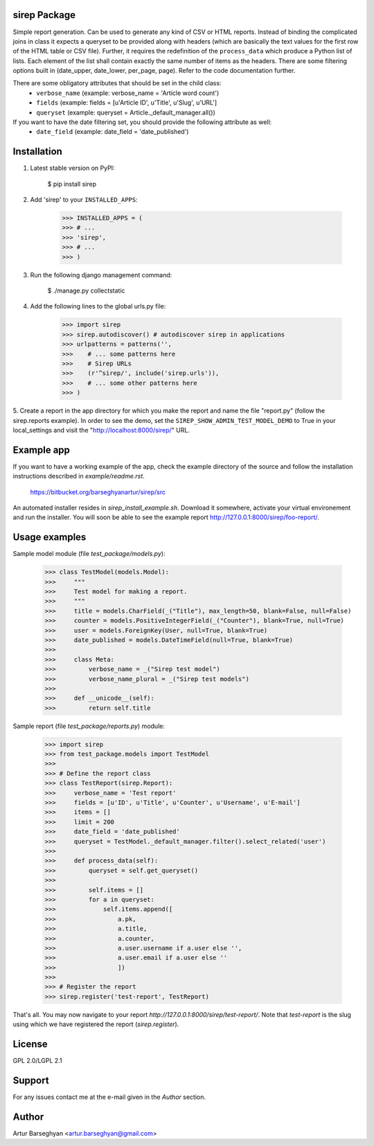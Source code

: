 sirep Package
===================================
Simple report generation. Can be used to generate any kind of CSV or HTML reports. Instead of binding the complicated
joins in class it expects a queryset to be provided along with headers (which are basically the text values for the
first row of the HTML table or CSV file). Further, it requires the redefinition of the ``process_data`` which
produce a Python list of lists. Each element of the list shall contain exactly the same number of items as the
headers. There are some filtering options built in (date_upper, date_lower, per_page, page). Refer to the code
documentation further.

There are some obligatory attributes that should be set in the child class:
    * ``verbose_name`` (example: verbose_name = 'Article word count')
    * ``fields`` (example: fields = [u'Article ID', u'Title', u'Slug', u'URL']
    * ``queryset`` (example: queryset = Article._default_manager.all())

If you want to have the date filtering set, you should provide the following attribute as well:
    * ``date_field`` (example: date_field = 'date_published')

Installation
===================================
1. Latest stable version on PyPI:

    $ pip install sirep

2. Add 'sirep' to your ``INSTALLED_APPS``:

    >>> INSTALLED_APPS = (
    >>> # ...
    >>> 'sirep',
    >>> # ...
    >>> )

3. Run the following django management command:

    $ ./manage.py collectstatic

4. Add the following lines to the global urls.py file:

    >>> import sirep
    >>> sirep.autodiscover() # autodiscover sirep in applications
    >>> urlpatterns = patterns('',
    >>>    # ... some patterns here
    >>>    # Sirep URLs
    >>>    (r'^sirep/', include('sirep.urls')),
    >>>    # ... some other patterns here
    >>> )

5. Create a report in the app directory for which you make the report and name the file "report.py" (follow the
sirep.reports example). In order to see the demo, set the ``SIREP_SHOW_ADMIN_TEST_MODEL_DEMO`` to True in your
local_settings and visit the "http://localhost:8000/sirep/" URL.

Example app
===================================
If you want to have a working example of the app, check the example directory of the source and follow the
installation instructions described in `example/readme.rst`.

    https://bitbucket.org/barseghyanartur/sirep/src

An automated installer resides in `sirep_install_example.sh`. Download it somewhere, activate your virtual
environement and run the installer. You will soon be able to see the example report
http://127.0.0.1:8000/sirep/foo-report/.

Usage examples
===================================
Sample model module (file `test_package/models.py`):

    >>> class TestModel(models.Model):
    >>>     """
    >>>     Test model for making a report.
    >>>     """
    >>>     title = models.CharField(_("Title"), max_length=50, blank=False, null=False)
    >>>     counter = models.PositiveIntegerField(_("Counter"), blank=True, null=True)
    >>>     user = models.ForeignKey(User, null=True, blank=True)
    >>>     date_published = models.DateTimeField(null=True, blank=True)
    >>>
    >>>     class Meta:
    >>>         verbose_name = _("Sirep test model")
    >>>         verbose_name_plural = _("Sirep test models")
    >>>
    >>>     def __unicode__(self):
    >>>         return self.title

Sample report (file `test_package/reports.py`) module:

    >>> import sirep
    >>> from test_package.models import TestModel
    >>>
    >>> # Define the report class
    >>> class TestReport(sirep.Report):
    >>>     verbose_name = 'Test report'
    >>>     fields = [u'ID', u'Title', u'Counter', u'Username', u'E-mail']
    >>>     items = []
    >>>     limit = 200
    >>>     date_field = 'date_published'
    >>>     queryset = TestModel._default_manager.filter().select_related('user')
    >>>
    >>>     def process_data(self):
    >>>         queryset = self.get_queryset()
    >>>
    >>>         self.items = []
    >>>         for a in queryset:
    >>>             self.items.append([
    >>>                 a.pk,
    >>>                 a.title,
    >>>                 a.counter,
    >>>                 a.user.username if a.user else '',
    >>>                 a.user.email if a.user else ''
    >>>                 ])
    >>>
    >>> # Register the report
    >>> sirep.register('test-report', TestReport)

That's all. You may now navigate to your report `http://127.0.0.1:8000/sirep/test-report/`. Note that `test-report`
is the slug using which we have registered the report (`sirep.register`).

License
===================================
GPL 2.0/LGPL 2.1

Support
===================================
For any issues contact me at the e-mail given in the `Author` section.

Author
===================================
Artur Barseghyan <artur.barseghyan@gmail.com>